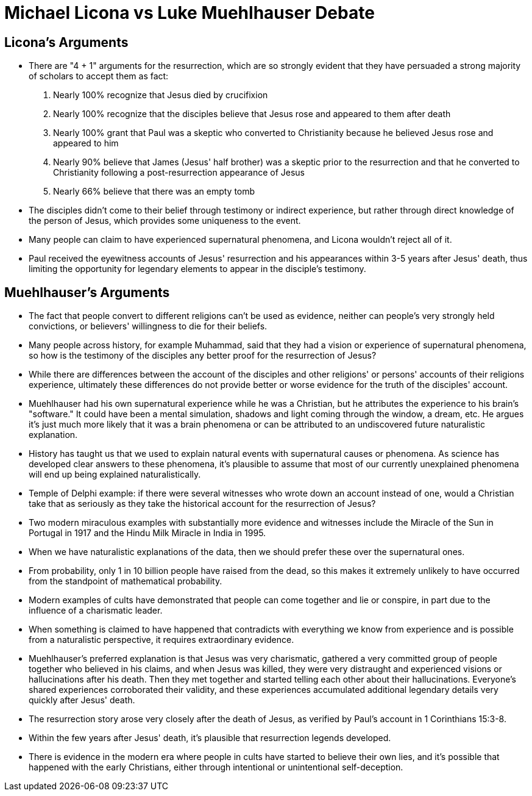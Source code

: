 = Michael Licona vs Luke Muehlhauser Debate

== Licona's Arguments

* There are "4 + 1" arguments for the resurrection, which are so strongly evident that they have persuaded a strong majority of scholars to accept them as fact:
. Nearly 100% recognize that Jesus died by crucifixion
. Nearly 100% recognize that the disciples believe that Jesus rose and appeared to them after death
. Nearly 100% grant that Paul was a skeptic who converted to Christianity because he believed Jesus rose and appeared to him
. Nearly 90% believe that James (Jesus' half brother) was a skeptic prior to the resurrection and that he converted to Christianity following a post-resurrection appearance of Jesus
. Nearly 66% believe that there was an empty tomb
* The disciples didn't come to their belief through testimony or indirect experience, but rather through direct knowledge of the person of Jesus, which provides some uniqueness to the event.
* Many people can claim to have experienced supernatural phenomena, and Licona wouldn't reject all of it.
* Paul received the eyewitness accounts of Jesus' resurrection and his appearances within 3-5 years after Jesus' death, thus limiting the opportunity for legendary elements to appear in the disciple's testimony.

== Muehlhauser's Arguments

* The fact that people convert to different religions can't be used as evidence, neither can people's very strongly held convictions, or believers' willingness to die for their beliefs.
* Many people across history, for example Muhammad, said that they had a vision or experience of supernatural phenomena, so how is the testimony of the disciples any better proof for the resurrection of Jesus?
* While there are differences between the account of the disciples and other religions' or persons' accounts of their religions experience, ultimately these differences do not provide better or worse evidence for the truth of the disciples' account.
* Muehlhauser had his own supernatural experience while he was a Christian, but he attributes the experience to his brain's "software." It could have been a mental simulation, shadows and light coming through the window, a dream, etc. He argues it's just much more likely that it was a brain phenomena or can be attributed to an undiscovered future naturalistic explanation.
* History has taught us that we used to explain natural events with supernatural causes or phenomena. As science has developed clear answers to these phenomena, it's plausible to assume that most of our currently unexplained phenomena will end up being explained naturalistically.
* Temple of Delphi example: if there were several witnesses who wrote down an account instead of one, would a Christian take that as seriously as they take the historical account for the resurrection of Jesus?
* Two modern miraculous examples with substantially more evidence and witnesses include the Miracle of the Sun in Portugal in 1917 and the Hindu Milk Miracle in India in 1995.
* When we have naturalistic explanations of the data, then we should prefer these over the supernatural ones.
* From probability, only 1 in 10 billion people have raised from the dead, so this makes it extremely unlikely to have occurred from the standpoint of mathematical probability.
* Modern examples of cults have demonstrated that people can come together and lie or conspire, in part due to the influence of a charismatic leader.
* When something is claimed to have happened that contradicts with everything we know from experience and is possible from a naturalistic perspective, it requires extraordinary evidence.
* Muehlhauser's preferred explanation is that Jesus was very charismatic, gathered a very committed group of people together who believed in his claims, and when Jesus was killed, they were very distraught and experienced visions or hallucinations after his death. Then they met together and started telling each other about their hallucinations. Everyone's shared experiences corroborated their validity, and these experiences accumulated additional legendary details very quickly after Jesus' death.
* The resurrection story arose very closely after the death of Jesus, as verified by Paul's account in 1 Corinthians 15:3-8.
* Within the few years after Jesus' death, it's plausible that resurrection legends developed.
* There is evidence in the modern era where people in cults have started to believe their own lies, and it's possible that happened with the early Christians, either through intentional or unintentional self-deception.

